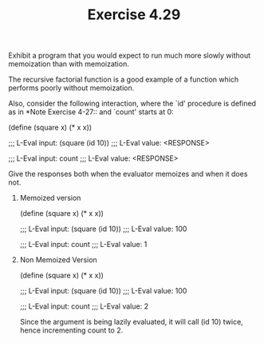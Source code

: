 #+Title: Exercise 4.29

**** Exhibit a program that you would expect to run much more slowly without memoization than with memoization. 
The recursive factorial function is a good example of a function which performs poorly without memoization.

 Also, consider the following interaction, where the `id' procedure is defined as in *Note Exercise 4-27:: and `count' starts at 0:

          (define (square x)
            (* x x))

          ;;; L-Eval input:
          (square (id 10))
          ;;; L-Eval value:
          <RESPONSE>

          ;;; L-Eval input:
          count
          ;;; L-Eval value:
          <RESPONSE>

**** Give the responses both when the evaluator memoizes and when it does not.

***** Memoized version
(define (square x)
  (* x x))

;;; L-Eval input:
(square (id 10))
;;; L-Eval value:
100

;;; L-Eval input:
count
;;; L-Eval value:
1

***** Non Memoized Version
(define (square x)
  (* x x))

;;; L-Eval input:
(square (id 10))
;;; L-Eval value:
100

;;; L-Eval input:
count
;;; L-Eval value:
2

Since the argument is being lazily evaluated, it will call (id 10) twice, hence incrementing count to 2.
